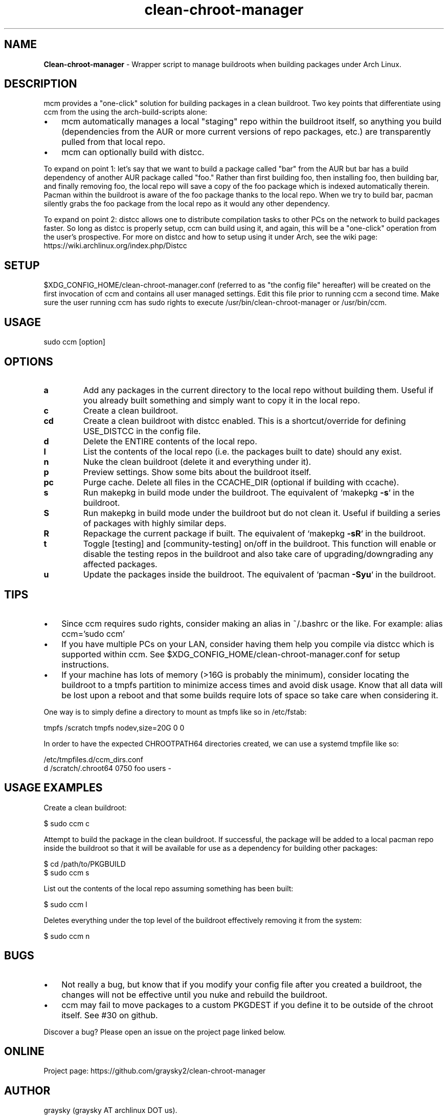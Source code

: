 .\" Text automatically generated by txt2man
.TH clean-chroot-manager 1 "25 May 2020" "" ""
.SH NAME
\fBClean-chroot-manager \fP- Wrapper script to manage buildroots when building packages under Arch Linux.
\fB
.SH DESCRIPTION
mcm provides a "one-click" solution for building packages in a clean buildroot. Two key points that differentiate using ccm from the using the arch-build-scripts alone:
.IP \(bu 3
mcm automatically manages a local "staging" repo within the buildroot itself, so anything you build (dependencies from the AUR or more current versions of repo packages, etc.) are transparently pulled from that local repo.
.IP \(bu 3
mcm can optionally build with distcc.
.PP
To expand on point 1: let's say that we want to build a package called "bar" from the AUR but bar has a build dependency of another AUR package called "foo." Rather than first building foo, then installing foo, then building bar, and finally removing foo, the local repo will save a copy of the foo package which is indexed automatically therein. Pacman within the buildroot is aware of the foo package thanks to the local repo. When we try to build bar, pacman silently grabs the foo package from the local repo as it would any other dependency.
.PP
To expand on point 2: distcc allows one to distribute compilation tasks to other PCs on the network to build packages faster. So long as distcc is properly setup, ccm can build using it, and again, this will be a "one-click" operation from the user's prospective. For more on distcc and how to setup using it under Arch, see the wiki page: https://wiki.archlinux.org/index.php/Distcc
.SH SETUP
$XDG_CONFIG_HOME/clean-chroot-manager.conf (referred to as "the config file" hereafter) will be created on the first invocation of ccm and contains all user managed settings. Edit this file prior to running ccm a second time. Make sure the user running ccm has sudo rights to execute /usr/bin/clean-chroot-manager or /usr/bin/ccm.
.SH USAGE
sudo ccm [option]
.SH OPTIONS
.TP
.B
a
Add any packages in the current directory to the local repo without building them. Useful if you already built something and simply want to copy it in the local repo.
.TP
.B
c
Create a clean buildroot.
.TP
.B
cd
Create a clean buildroot with distcc enabled. This is a shortcut/override for defining USE_DISTCC in the config file.
.TP
.B
d
Delete the ENTIRE contents of the local repo.
.TP
.B
l
List the contents of the local repo (i.e. the packages built to date) should any exist.
.TP
.B
n
Nuke the clean buildroot (delete it and everything under it).
.TP
.B
p
Preview settings. Show some bits about the buildroot itself.
.TP
.B
pc
Purge cache. Delete all files in the CCACHE_DIR (optional if building with ccache).
.TP
.B
s
Run makepkg in build mode under the buildroot. The equivalent of `makepkg \fB-s\fP` in the buildroot.
.TP
.B
S
Run makepkg in build mode under the buildroot but do not clean it. Useful if building a series of packages with highly similar deps.
.TP
.B
R
Repackage the current package if built. The equivalent of `makepkg \fB-sR\fP` in the buildroot.
.TP
.B
t
Toggle [testing] and [community-testing] on/off in the buildroot. This function will enable or disable the testing repos in the buildroot and also take care of upgrading/downgrading any affected packages.
.TP
.B
u
Update the packages inside the buildroot. The equivalent of `pacman \fB-Syu\fP` in the buildroot.
.SH TIPS
.IP \(bu 3
Since ccm requires sudo rights, consider making an alias in ~/.bashrc or the like. For example: alias ccm='sudo ccm'
.IP \(bu 3
If you have multiple PCs on your LAN, consider having them help you compile via distcc which is supported within ccm. See $XDG_CONFIG_HOME/clean-chroot-manager.conf for setup instructions.
.IP \(bu 3
If your machine has lots of memory (>16G is probably the minimum), consider locating the buildroot to a tmpfs partition to minimize access times and avoid disk usage. Know that all data will be lost upon a reboot and that some builds require lots of space so take care when considering it.
.PP
One way is to simply define a directory to mount as tmpfs like so in /etc/fstab:
.PP
.nf
.fam C
 tmpfs /scratch tmpfs nodev,size=20G 0 0

.fam T
.fi
In order to have the expected CHROOTPATH64 directories created, we can use a systemd tmpfile like so:
.PP
.nf
.fam C
 /etc/tmpfiles.d/ccm_dirs.conf
 d /scratch/.chroot64 0750 foo users -

.fam T
.fi
.SH USAGE EXAMPLES
Create a clean buildroot:
.PP
.nf
.fam C
 $ sudo ccm c

.fam T
.fi
Attempt to build the package in the clean buildroot. If successful, the package will be added to a local pacman repo inside the buildroot so that it will be available for use as a dependency for building other packages:
.PP
.nf
.fam C
 $ cd /path/to/PKGBUILD
 $ sudo ccm s

.fam T
.fi
List out the contents of the local repo assuming something has been built:
.PP
.nf
.fam C
 $ sudo ccm l

.fam T
.fi
Deletes everything under the top level of the buildroot effectively removing it from the system:
.PP
.nf
.fam C
 $ sudo ccm n

.fam T
.fi
.SH BUGS
.IP \(bu 3
Not really a bug, but know that if you modify your config file after you created a buildroot, the changes will not be effective until you nuke and rebuild the buildroot.
.IP \(bu 3
ccm may fail to move packages to a custom PKGDEST if you define it to be outside of the chroot itself. See #30 on github.
.PP
Discover a bug? Please open an issue on the project page linked below.
.SH ONLINE
Project page: https://github.com/graysky2/clean-chroot-manager
.SH AUTHOR
graysky (graysky AT archlinux DOT us).
